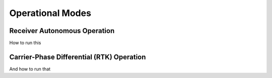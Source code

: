 .. _operational_modes:
=================
Operational Modes
=================

Receiver Autonomous Operation
-----------------------------

How to run this

Carrier-Phase Differential (RTK) Operation
------------------------------------------

And how to run that 